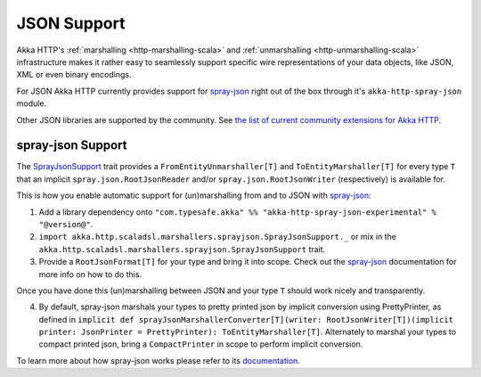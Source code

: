 .. _akka-http-spray-json:

JSON Support
============

Akka HTTP's :ref:`marshalling <http-marshalling-scala>` and :ref:`unmarshalling <http-unmarshalling-scala>`
infrastructure makes it rather easy to seamlessly support specific wire representations of your data objects, like JSON,
XML or even binary encodings.

For JSON Akka HTTP currently provides support for `spray-json`_ right out of the box through it's
``akka-http-spray-json`` module.

Other JSON libraries are supported by the community.
See `the list of current community extensions for Akka HTTP`_.

.. _`the list of current community extensions for Akka HTTP`: http://akka.io/community/#extensions-to-akka-http

spray-json Support
------------------

The SprayJsonSupport_ trait provides a ``FromEntityUnmarshaller[T]`` and ``ToEntityMarshaller[T]`` for every type ``T``
that an implicit ``spray.json.RootJsonReader`` and/or ``spray.json.RootJsonWriter`` (respectively) is available for.

This is how you enable automatic support for (un)marshalling from and to JSON with `spray-json`_:

1. Add a library dependency onto ``"com.typesafe.akka" %% "akka-http-spray-json-experimental" % "@version@"``.

2. ``import akka.http.scaladsl.marshallers.sprayjson.SprayJsonSupport._`` or mix in the
   ``akka.http.scaladsl.marshallers.sprayjson.SprayJsonSupport`` trait.

3. Provide a ``RootJsonFormat[T]`` for your type and bring it into scope.
   Check out the `spray-json`_ documentation for more info on how to do this.

Once you have done this (un)marshalling between JSON and your type ``T`` should work nicely and transparently.

.. includecode:: ../../code/docs/http/scaladsl/SprayJsonExampleSpec.scala
  :include: example

4. By default, spray-json marshals your types to pretty printed json by implicit conversion using PrettyPrinter, as defined in
   ``implicit def sprayJsonMarshallerConverter[T](writer: RootJsonWriter[T])(implicit printer: JsonPrinter = PrettyPrinter): ToEntityMarshaller[T]``.
   Alternately to marshal your types to compact printed json, bring a ``CompactPrinter`` in scope to perform implicit conversion.

.. includecode:: ../../code/docs/http/scaladsl/SprayJsonCompactMarshalSpec.scala
   :include: example

To learn more about how spray-json works please refer to its `documentation <https://github.com/spray/spray-json>`_.


.. _spray-json: https://github.com/spray/spray-json
.. _SprayJsonSupport: @github@/akka-http-marshallers-scala/akka-http-spray-json/src/main/scala/akka/http/scaladsl/marshallers/sprayjson/SprayJsonSupport.scala
